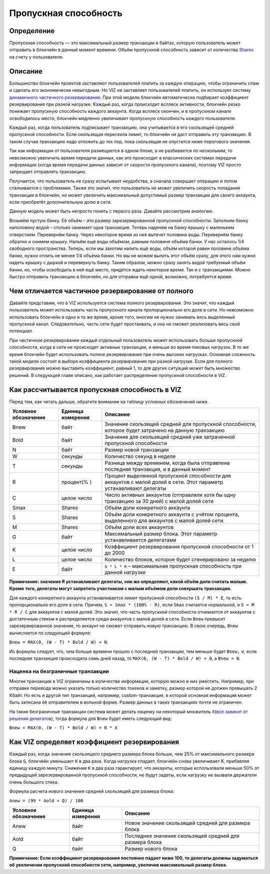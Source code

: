 .. _bandwidth:

Пропускная способность
======================

Определение
-----------

Пропускная способность — это максимальный размер транзакции в байтах, которую 
пользователь может отправить в блокчейн в данный момент времени. Объём пропускной 
способность зависит от количества `Shares <./economy.html#shares>`__  на счету у пользователя.

Описание
--------

Большинство блокчейн проектов заставляют пользователей платить за каждую
операцию, чтобы ограничить спам и сделать его экономически невыгодным.
Но VIZ не заставляет пользователей платить, он использует систему
`динамичного частичного резервирования <#dynamic-reserve>`__. При этой
модели блокчейн автоматически подбирает коэффициент резервирования при
разной нагрузке. Каждый раз, когда происходит всплеск активности,
блокчейн резко понижает пропускную способность каждого аккаунта. Когда
всплеск окончен, и в пропускном канале освободилось место, блокчейн
медленно увеличивает пропускную способность каждого пользователя.

Каждый раз, когда пользователь подписывает транзакцию, она учитывается в
его скользящей средней пропускной способности. Если скользящая пересекла
лимит, то блокчейн не даст отправить эту транзакцию. В таком случае
транзакцию надо отложить до тех пор, пока скользящая не опустится ниже
порогового значения.

Так как информация от пользователя размещается в одном блоке, а не
разбивается по нескольким, то невозможно увеличить время передачи
данных, как это происходит в классических системах передачи информации
(когда время передачи данных зависит от скорости пропускного канала),
поэтому VIZ просто запрещает отправлять транзакцию.

Получается, что пользователь не сразу испытывает неудобства, а сначала
совершает операцию и потом сталкивается с проблемами. Также это значит,
что пользователь не может увеличить скорость попадания транзакции в
блокчейн, но может увеличить максимальный допустимый размер транзакции
для своего аккаунта, если приобретёт дополнительную долю в сети.

|image0|

Данную модель может быть непросто понять с первого раза. Давайте
рассмотрим аналогию.

Возьмём пустую банку. Её объём – это размер зарезервированной пропускной
способности. Заполним банку наполовину водой – столько занимает одна
транзакция. Теперь наденем на банку крышку с маленьким отверстием.
Перевернём банку. Через некоторое время из неё вытечет половина воды.
Перевернём банку обратно и снимем крышку. Нальём ещё воды объёмом,
равным половине объёма банки. У нас осталось 1/4 свободного
пространства. Теперь, если мы захотим налить ещё воды, объём которой
равен половине объёма банки, нужно отлить не менее 1/4 объёма банки. Но
мы не можем вылить этот объём сразу, для этого нам нужно надеть крышку с
дыркой и перевернуть банку. Таким образом, можно сразу занять водой
требуемый объём банки, но, чтобы освободить в ней ещё место, придётся
ждать некоторое время. Так и с транзакциями. Можно быстро отправить
транзакцию в блокчейн, но для отправки ещё одной, возможно, потребуется
время.

.. _dynamic-reserve:

Чем отличается частичное резервирование от полного
--------------------------------------------------

Давайте представим, что в VIZ используется система полного
резервирования. Это значит, что каждый пользователь может использовать
часть пропускного канала пропорционально его доле в сети. Но невозможно
использовать блокчейн в одно и то же время, кроме того, многим не нужно
занимать весь выделенный пропускной канал. Следовательно, часть сети
будет простаивать, и она не сможет реализовать весь свой потенциал.

При частичном резервировании каждый отдельный пользователь может
использовать больше пропускной способности, когда в сети не происходят
активные транзакции, и меньше во время пиковых нагрузок. В то же время
блокчейн будет использовать полное резервирование при очень высоких
нагрузках. Основная сложность такой модели состоит в выборе коэффициента
резервирования при разной нагрузке. Если для полного резервирования
можно выставить коэффициент, равный 1, то для других ситуаций может быть
множество решений. В следующей главе описано, как работает распределение
пропускной способности в VIZ.

Как рассчитывается пропускная способность в VIZ
-----------------------------------------------

Перед тем, как читать дальше, обратите внимание на таблицу условных
обозначений ниже.

+-------------+-----------+-------------------------------------------+
| Условное    | Единица   | Описание                                  |
| обозначение | измерения |                                           |
+=============+===========+===========================================+
| Bnew        | байт      | Значение скользящей средней для           |
|             |           | пропускной способности, которое будет     |
|             |           | затрачено на данную транзакцию            |
+-------------+-----------+-------------------------------------------+
| Bold        | байт      | Значение для скользящей средней уже       |
|             |           | затраченной пропускной способности        |
+-------------+-----------+-------------------------------------------+
| N           | байт      | Размер новой транзакции                   |
+-------------+-----------+-------------------------------------------+
| W           | секунды   | Количество секунд в неделе                |
+-------------+-----------+-------------------------------------------+
| T           | секунды   | Разница между временем, когда была        |
|             |           | отправлена последняя транзакция, и в      |
|             |           | данный момент                             |
+-------------+-----------+-------------------------------------------+
| R           | процент(% | Процент выделенной пропускной способности |
|             | )         | для аккаунтов с малой долей в сети. Этот  |
|             |           | параметр устанавливают делегаты           |
+-------------+-----------+-------------------------------------------+
| C           | целое     | Число активных аккаунтов (отправляли хотя |
|             | число     | бы одну транзакцию за 30 дней) с малой    |
|             |           | долей сети                                |
+-------------+-----------+-------------------------------------------+
| Smax        | Shares    | Объём доли конкретного аккаунта           |
+-------------+-----------+-------------------------------------------+
| S           | Shares    | Объём доли конкретного аккаунта с учётом  |
|             |           | процента, выделенного для аккаунтов с     |
|             |           | малой долей сети.                         |
+-------------+-----------+-------------------------------------------+
| M           | Shares    | Объём доли всех аккаунтов                 |
+-------------+-----------+-------------------------------------------+
| G           | байт      | Максимальный размер блока. Этот параметр  |
|             |           | устанавливается делегатами                |
+-------------+-----------+-------------------------------------------+
| K           | целое     | Коэффициент резервирования пропускной     |
|             | число     | способности от 1 до 2000                  |
+-------------+-----------+-------------------------------------------+
| L           | целое     | Количество блоков, которое будет          |
|             | число     | сгенерировано за неделю                   |
+-------------+-----------+-------------------------------------------+
| E           | байт      | ``G * L * K`` – максимальная пропускная   |
|             |           | способность при данной нагрузке           |
+-------------+-----------+-------------------------------------------+

**Примичание: значение R устанавливают делегаты, они же определяют,
какой объём доли считать малым. Кроме того, делегаты могут запретить
участникам с малым объёмом доли совершать транзакции.**

Для каждого конкретного аккаунта устанавливается лимит пропускной
способности ``(S / M) * Е``, то есть пропорционально его доле в сети.
Причем, ``S = Smax * (100% - R)``, если ``Smax`` считается нормальной, и
``S = M * R / C`` для аккаунтов с малой долей. Это значит, что часть
пропускной способности отнимается от аккаунтов с достаточным стеком и
распределяется среди аккаунтов с малой долей в сети. Если ``Bnew``
превысит зарезервированное значение, то аккаунт не сможет отправить
новую транзакцию. В свою очередь, ``Bnew`` вычисляется по следующей
формуле:

``Bnew = MAX(0, (W - T) * Bold / W) + N``.

Из формулы следует, что, чем больше времени прошло с последней
транзакции, тем меньше будет ``Bnew,`` и, если последняя транзакция
происходила семь дней назад, то ``MAX(0, (W - T) * Bold / W) = 0``, а
``Bnew = N``.

|image1|

.. _additional_bandwidth:

Наценка на безграничные транзакции
~~~~~~~~~~~~~~~~~~~~~~~~~~~~~~~~~~

Многие транзакции в VIZ ограничены в количестве информации, которую
можно в них уместить. Например, при отправке перевода можно указать
только количество токенов и заметку, размер которой не должен превышать
2 Кбайт. Но есть и другой тип транзакций, например, custom-транзакция, в
которой основная информация может быть записана её отправителем в
вольной форме. Размер данных в таких транзакциях почти не ограничен.

На такие безграничные транзакции система может делать наценку на
некоторый множитель ``X``\ (`всё зависит от решения
делегатов <./witnesses.html#data_operations_cost_additional_bandwidth>`__),
тогда формула для ``Bnew`` будет иметь следующий вид:

``Bnew = MAX(0, (W - T) * Bold / W) + N * X``

.. _viz:

Как VIZ определяет коэффициент резервирования
---------------------------------------------

Каждый раз, когда значение скользящего среднего размера блока больше,
чем 25% от максимального размера блока ``G``, блокчейн уменьшает ``К`` в
два раза. Когда нагрузка спадает, блокчейн снова увеличивает K,
прибавляя единицу каждую минуту. Снижение ``K`` в два раза гарантирует,
что аккаунты, которые использовали меньше 50% от предыдущей
зарезервированной пропускной способности, не будут задеты, если нагрузку
не вызвали держатели очень большого стека.

Формула расчета нового значения средней скользящей для размера блока:

``Anew = (99 * Aold + Q) / 100``

==================== ================= =======================================================
Условное обозначение Единица измерения Описание
==================== ================= =======================================================
Anew                 байт              Новое значение скользящей средней для размера блока
Aold                 байт              Последнее значение скользящей средней для размера блока
Q                    байт              Размер нового блока
==================== ================= =======================================================

**Примичание: Если коэффициент резервирования постоянно падает ниже 100,
то делегаты должны задуматься об увеличении пропускной способности сети,
например, увеличив максимальный размер блока.**

.. |image0| image:: ./img/bandwidth_ru.png
.. |image1| image:: ./img/bandwidth_viz_ru.png
